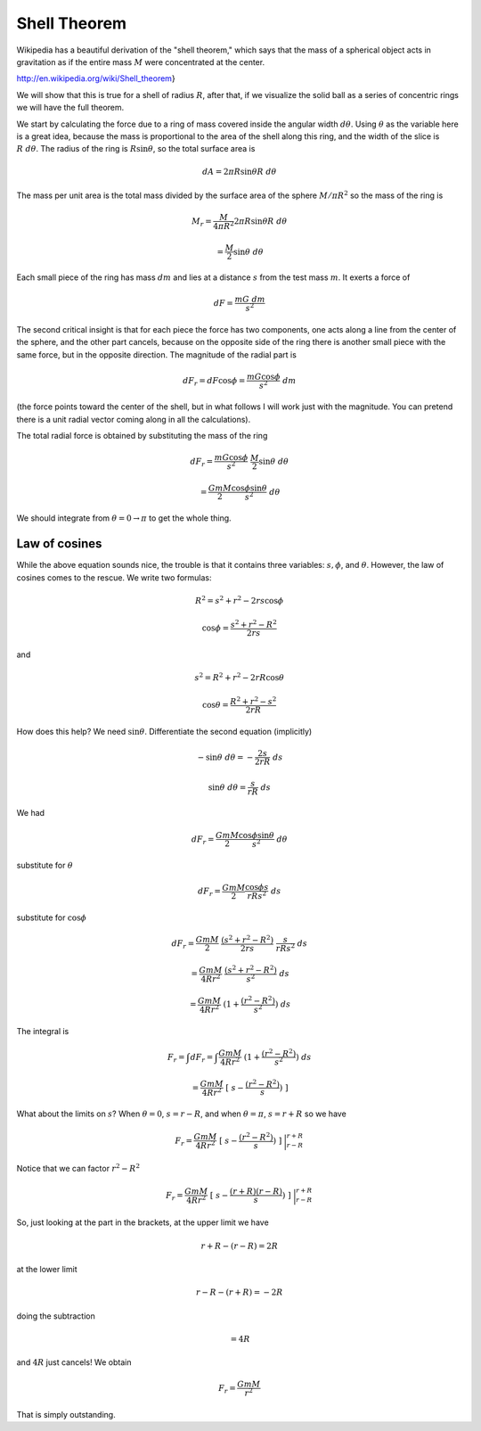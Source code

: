 .. _shell_theorem:

#############
Shell Theorem
#############

Wikipedia has a beautiful derivation of the "shell theorem," which says that the mass of a spherical object acts in gravitation as if the entire mass :math:`M` were concentrated at the center.

http://en.wikipedia.org/wiki/Shell_theorem}

.. image:: /figs/shell_thm.png
   :scale: 50 %

We will show that this is true for a shell of radius :math:`R`, after that, if we visualize the solid ball as a series of concentric rings we will have the full theorem.

We start by calculating the force due to a ring of mass covered inside the angular width :math:`d \theta`.  Using :math:`\theta` as the variable here is a great idea, because the mass is proportional to the area of the shell along this ring, and the width of the slice is :math:`R \ d \theta`.  The radius of the ring is :math:`R \sin \theta`, so the total surface area is

.. math::

    dA = 2 \pi R \sin \theta R \ d \theta

The mass per unit area is the total mass divided by the surface area of the sphere :math:`M / \pi R^2` so the mass of the ring is

.. math::

    M_r = \frac{M}{4 \pi R^2} 2 \pi R \sin \theta R \ d \theta

    = \frac{M}{2} \sin \theta \ d \theta

Each small piece of the ring has mass :math:`dm` and lies at a distance :math:`s` from the test mass :math:`m`.  It exerts a force of 

.. math::

    dF = \frac{m G \ dm}{s^2}

The second critical insight is that for each piece the force has two components, one acts along a line from the center of the sphere, and the other part cancels, because on the opposite side of the ring there is another small piece with the same force, but in the opposite direction.  The magnitude of the radial part is

.. math::

    dF_r = dF \cos \phi = \frac{mG \cos \phi}{s^2} \ dm

(the force points toward the center of the shell, but in what follows I will work just with the magnitude.  You can pretend there is a unit radial vector coming along in all the calculations).

The total radial force is obtained by substituting the mass of the ring

.. math::

    dF_r = \frac{mG \cos \phi}{s^2} \ \frac{M}{2} \sin \theta \ d \theta

    = \frac{GmM}{2} \frac{\cos \phi \sin \theta}{s^2} \ d\theta

We should integrate from :math:`\theta = 0 \rightarrow \pi` to get the whole thing.

==============
Law of cosines
==============

While the above equation sounds nice, the trouble is that it contains three variables:  :math:`s, \phi`, and :math:`\theta`.  However, the law of cosines comes to the rescue.  We write two formulas:

.. math::

    R^2 = s^2 + r^2 - 2rs \cos \phi

    \cos \phi = \frac{s^2 + r^2 - R^2}{2rs}

and

.. math::

    s^2 = R^2 + r^2 - 2rR \cos \theta

    \cos \theta = \frac{R^2 + r^2 - s^2}{2rR}

How does this help?  We need :math:`\sin \theta`.  Differentiate the second equation (implicitly)

.. math::

    -\sin \theta \ d \theta = -\frac{2s}{2rR} \ ds

    \sin \theta \ d \theta = \frac{s}{rR} \ ds

We had

.. math::

    dF_r = \frac{GmM}{2} \frac{\cos \phi \sin \theta}{s^2} \ d\theta

substitute for :math:`\theta`

.. math::

    dF_r = \frac{GmM}{2} \frac{\cos \phi s}{rRs^2} \ ds

substitute for :math:`\cos \phi`

.. math::

    dF_r = \frac{GmM}{2} \ \frac{(s^2 + r^2 - R^2)}{2rs} \ \frac{s}{rRs^2} \ ds

    =  \frac{GmM}{4R r^2} \ \frac{(s^2 + r^2 - R^2)}{s^2} \ ds

    =  \frac{GmM}{4R r^2} \ (1 + \frac{(r^2 - R^2)}{s^2}) \ ds

The integral is

.. math::

    F_r = \int dF_r = \int \frac{GmM}{4R r^2} \ (1 + \frac{(r^2 - R^2)}{s^2}) \ ds

    =  \frac{GmM}{4R r^2} \ [ \ s -  \frac{(r^2 - R^2)}{s}) \ ]

What about the limits on :math:`s`?  When :math:`\theta = 0`, :math:`s = r - R`, and when :math:`\theta = \pi`, :math:`s = r + R` so we have

.. math::

    F_r = \frac{GmM}{4R r^2} \ [ \ s -  \frac{(r^2 - R^2)}{s}) \ ] \ \bigg |_{r - R}^{r +R}

Notice that we can factor :math:`r^2 - R^2`

.. math::

    F_r = \frac{GmM}{4R r^2} \ [ \ s -  \frac{(r+R)(r-R)}{s}) \ ] \ \bigg |_{r - R}^{r +R}

So, just looking at the part in the brackets, at the upper limit we have

.. math::

    r + R - (r - R) = 2R

at the lower limit

.. math::

    r - R - (r + R) = -2R

doing the subtraction 

.. math::

    = 4R

and :math:`4R` just cancels!  We obtain

.. math::

    F_r = \frac{GmM}{r^2}

That is simply outstanding.